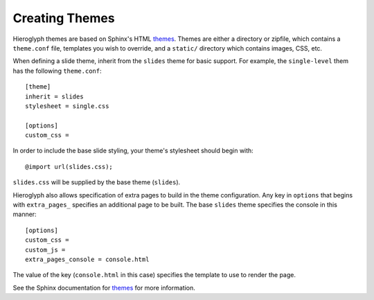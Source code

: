 
.. _custom-themes:

==================
 Creating  Themes
==================

Hieroglyph themes are based on Sphinx's HTML `themes`_. Themes are
either a directory or zipfile, which contains a ``theme.conf`` file,
templates you wish to override, and a ``static/`` directory which
contains images, CSS, etc.

When defining a slide theme, inherit from the ``slides`` theme for
basic support. For example, the ``single-level`` them has the
following ``theme.conf``::

  [theme]
  inherit = slides
  stylesheet = single.css

  [options]
  custom_css =

In order to include the base slide styling, your theme's stylesheet
should begin with::

  @import url(slides.css);

``slides.css`` will be supplied by the base theme (``slides``).

Hieroglyph also allows specification of extra pages to build in the
theme configuration. Any key in ``options`` that begins with
``extra_pages_`` specifies an additional page to be built. The base
``slides`` theme specifies the console in this manner::

  [options]
  custom_css =
  custom_js =
  extra_pages_console = console.html

The value of the key (``console.html`` in this case) specifies the
template to use to render the page.

See the Sphinx documentation for `themes`_ for more information.

.. _`themes`: http://sphinx.pocoo.org/theming.html
